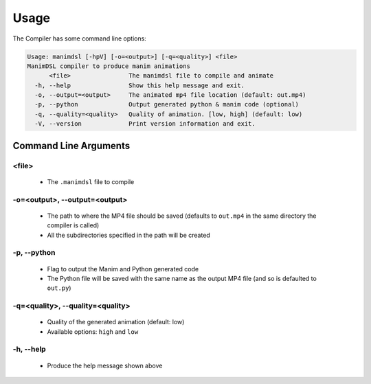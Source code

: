 Usage
===========

The Compiler has some command line options:

.. code:: bash

    Usage: manimdsl [-hpV] [-o=<output>] [-q=<quality>] <file>
    ManimDSL compiler to produce manim animations
          <file>                The manimdsl file to compile and animate
      -h, --help                Show this help message and exit.
      -o, --output=<output>     The animated mp4 file location (default: out.mp4)
      -p, --python              Output generated python & manim code (optional)
      -q, --quality=<quality>   Quality of animation. [low, high] (default: low)
      -V, --version             Print version information and exit.


Command Line Arguments
----------------------

<file>
~~~~~~~~~~~~~~~~~~~~~

 - The ``.manimdsl`` file to compile

-o=<output>, --output=<output>
~~~~~~~~~~~~~~~~~~~~~~~~~~~~~~

 - The path to where the MP4 file should be saved (defaults to ``out.mp4`` in the same directory the compiler is called)
 - All the subdirectories specified in the path will be created

-p, --python
~~~~~~~~~~~~~~~~~~~~~

 - Flag to output the Manim and Python generated code
 - The Python file will be saved with the same name as the output MP4 file (and so is defaulted to ``out.py``)

-q=<quality>, --quality=<quality>
~~~~~~~~~~~~~~~~~~~~~~~~~~~~~~~~~

 - Quality of the generated animation (default: low)
 - Available options: ``high`` and ``low``

-h, --help
~~~~~~~~~~~~~~~~~~~~~

 - Produce the help message shown above